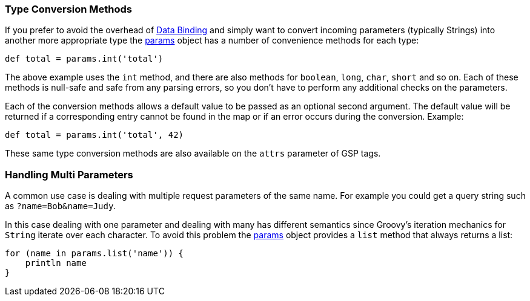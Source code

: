 
=== Type Conversion Methods


If you prefer to avoid the overhead of <<dataBinding,Data Binding>> and simply want to convert incoming parameters (typically Strings) into another more appropriate type the <<ref-controllers-params,params>> object has a number of convenience methods for each type:

[source,groovy]
----
def total = params.int('total')
----

The above example uses the `int` method, and there are also methods for `boolean`, `long`, `char`, `short` and so on. Each of these methods is null-safe and safe from any parsing errors, so you don't have to perform any additional checks on the parameters.

Each of the conversion methods allows a default value to be passed as an optional second argument.  The default value will be returned if a corresponding entry cannot be found in the map or if an error occurs during the conversion.  Example:

[source,groovy]
----
def total = params.int('total', 42)
----

These same type conversion methods are also available on the `attrs` parameter of GSP tags.


=== Handling Multi Parameters


A common use case is dealing with multiple request parameters of the same name. For example you could get a query string such as `?name=Bob&name=Judy`.

In this case dealing with one parameter and dealing with many has different semantics since Groovy's iteration mechanics for `String` iterate over each character. To avoid this problem the <<ref-controllers-params,params>> object provides a `list` method that always returns a list:

[source,groovy]
----
for (name in params.list('name')) {
    println name
}
----
